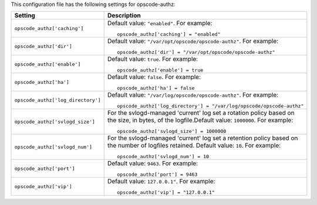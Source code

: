 .. The contents of this file may be included in multiple topics.
.. This file should not be changed in a way that hinders its ability to appear in multiple documentation sets.


This configuration file has the following settings for opscode-authz:

.. list-table::
   :widths: 200 300
   :header-rows: 1

   * - Setting
     - Description
   * - ``opscode_authz['caching']``
     - Default value: ``"enabled"``. For example:
       ::

          opscode_authz['caching'] = "enabled"

   * - ``opscode_authz['dir']``
     - Default value: ``"/var/opt/opscode/opscode-authz"``. For example:
       ::

          opscode_authz['dir'] = "/var/opt/opscode/opscode-authz"

   * - ``opscode_authz['enable']``
     - Default value: ``true``. For example:
       ::

          opscode_authz['enable'] = true

   * - ``opscode_authz['ha']``
     - Default value: ``false``. For example:
       ::

          opscode_authz['ha'] = false

   * - ``opscode_authz['log_directory']``
     - Default value: ``"/var/log/opscode/opscode-authz"``. For example:
       ::

          opscode_authz['log_directory'] = "/var/log/opscode/opscode-authz"

   * - ``opscode_authz['svlogd_size']``
     - For the svlogd-managed 'current' log set a rotation policy based on the size, in bytes, of the logfile.Default value: ``1000000``. For example:
       ::

          opscode_authz['svlogd_size'] = 1000000

   * - ``opscode_authz['svlogd_num']``
     - For the svlogd-managed 'current' log set a retention policy based on the number of logfiles retained. Default value: ``10``. For example:
       ::

          opscode_authz['svlogd_num'] = 10

   * - ``opscode_authz['port']``
     - Default value: ``9463``. For example:
       ::

          opscode_authz['port'] = 9463

   * - ``opscode_authz['vip']``
     - Default value: ``127.0.0.1"``. For example:
       ::

          opscode_authz['vip'] = "127.0.0.1"

